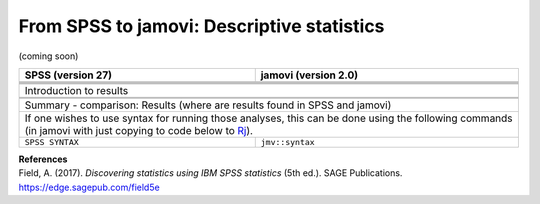 .. sectionauthor:: `Sebastian Jentschke <https://www.uib.no/en/persons/Sebastian.Jentschke>`_

===========================================
From SPSS to jamovi: Descriptive statistics
===========================================

(coming soon)

+-------------------------------------------------------------------------------+-------------------------------------------------------------------------------+
| **SPSS** (version 27)                                                         | **jamovi** (version 2.0)                                                      |
+===============================================================================+===============================================================================+
|                                                                               |                                                                               |
+-------------------------------------------------------------------------------+-------------------------------------------------------------------------------+
|  |SPSS_Menu_descriptives1|                                                    |  |jamovi_Menu_descriptives1|                                                  |
+-------------------------------------------------------------------------------+-------------------------------------------------------------------------------+
|                                                                               |                                                                               |
+-------------------------------------------------------------------------------+-------------------------------------------------------------------------------+
| |SPSS_Input_descriptives1|                                                    | |jamovi_Input_descriptives1|                                                  |
+-------------------------------------------------------------------------------+-------------------------------------------------------------------------------+
| Introduction to results                                                                                                                                       |
+-------------------------------------------------------------------------------+-------------------------------------------------------------------------------+
| |SPSS_Output_descriptives1|                                                   | |jamovi_Output_descriptives1|                                                 |
+-------------------------------------------------------------------------------+-------------------------------------------------------------------------------+
|                                                                               |                                                                               |
+-------------------------------------------------------------------------------+-------------------------------------------------------------------------------+
| Summary - comparison: Results (where are results found in SPSS and jamovi)                                                                                    |
+-------------------------------------------------------------------------------+-------------------------------------------------------------------------------+
| If one wishes to use syntax for running those analyses, this can be done using the following commands (in jamovi with just copying to code below to  `Rj      |
| <Rj_overview.html>`__).                                                                                                                                       |
+-------------------------------------------------------------------------------+-------------------------------------------------------------------------------+
| ``SPSS SYNTAX``                                                               | ``jmv::syntax``                                                               |  
+-------------------------------------------------------------------------------+-------------------------------------------------------------------------------+

| **References**
| Field, A. (2017). *Discovering statistics using IBM SPSS statistics* (5th ed.). SAGE Publications. https://edge.sagepub.com/field5e


.. ---------------------------------------------------------------------

.. |SPSS_Menu_descriptives1|           image:: ../_images/s2j_SPSS_Menu_descriptives1.png
.. |jamovi_Menu_descriptives1|         image:: ../_images/s2j_jamovi_Menu_descriptives1.png
.. |SPSS_Input_descriptives1|          image:: ../_images/s2j_SPSS_Input_descriptives1.png
.. |jamovi_Input_descriptives1|        image:: ../_images/s2j_jamovi_Input_descriptives1.png
.. |SPSS_Output_descriptives1|         image:: ../_images/s2j_SPSS_Output_descriptives1.png
.. |jamovi_Output_descriptives1|       image:: ../_images/s2j_jamovi_Output_descriptives1.png
